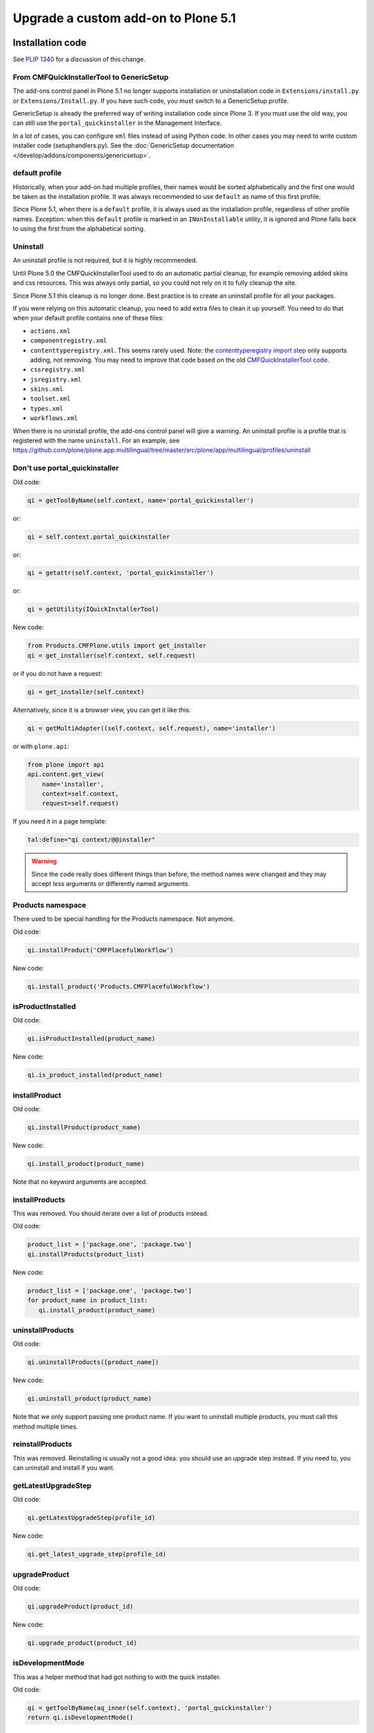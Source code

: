 ====================================
Upgrade a custom add-on to Plone 5.1
====================================


Installation code
=================

See `PLIP 1340 <https://github.com/plone/Products.CMFPlone/issues/1340>`_ for a discussion of this change.


From CMFQuickInstallerTool to GenericSetup
------------------------------------------

The add-ons control panel in Plone 5.1 no longer supports installation or uninstallation code in ``Extensions/install.py`` or  ``Extensions/Install.py``.
If you have such code, you must switch to a GenericSetup profile.

GenericSetup is already the preferred way of writing installation code since Plone 3.
If you must use the old way, you can still use the ``portal_quickinstaller`` in the Management Interface.

In a lot of cases, you can configure ``xml`` files instead of using Python code.
In other cases you may need to write custom installer code (setuphandlers.py).
See the :doc:`GenericSetup documentation </develop/addons/components/genericsetup>`.


default profile
---------------

Historically, when your add-on had multiple profiles, their names would be sorted alphabetically and the first one would be taken as the installation profile.
It was always recommended to use ``default`` as name of this first profile.

Since Plone 5.1, when there is a ``default`` profile, it is always used as the installation profile, regardless of other profile names.
Exception: when this ``default`` profile is marked in an ``INonInstallable`` utility, it is ignored and Plone falls back to using the first from the alphabetical sorting.


Uninstall
---------

An uninstall profile is not required, but it is highly recommended.

Until Plone 5.0 the CMFQuickInstallerTool used to do an automatic partial cleanup,
for example removing added skins and css resources.
This was always only partial, so you could not rely on it to fully cleanup the site.

Since Plone 5.1 this cleanup is no longer done.
Best practice is to create an uninstall profile for all your packages.

If you were relying on this automatic cleanup, you need to add extra files to clean it up yourself.
You need to do that when your default profile contains one of these files:

- ``actions.xml``
- ``componentregistry.xml``
- ``contenttyperegistry.xml``.
  This seems rarely used.
  Note: the `contenttyperegistry import step <https://github.com/zopefoundation/Products.CMFCore/blob/2.2.10/Products/CMFCore/exportimport/contenttyperegistry.py#L73>`_ only supports adding, not removing.
  You may need to improve that code based on the old `CMFQuickInstallerTool code <https://github.com/plone/Products.CMFQuickInstallerTool/blob/3.0.13/Products/CMFQuickInstallerTool/InstalledProduct.py#L364>`_.
- ``cssregistry.xml``
- ``jsregistry.xml``
- ``skins.xml``
- ``toolset.xml``
- ``types.xml``
- ``workflows.xml``

When there is no uninstall profile, the add-ons control panel will give a warning.
An uninstall profile is a profile that is registered with the name ``uninstall``.
For an example, see https://github.com/plone/plone.app.multilingual/tree/master/src/plone/app/multilingual/profiles/uninstall


Don't use portal_quickinstaller
-------------------------------

Old code:

.. code-block:: python

    qi = getToolByName(self.context, name='portal_quickinstaller')

or:

.. code-block:: python

    qi = self.context.portal_quickinstaller

or:

.. code-block:: python

    qi = getattr(self.context, 'portal_quickinstaller')

or:

.. code-block:: python

    qi = getUtility(IQuickInstallerTool)

New code:

.. code-block:: python

    from Products.CMFPlone.utils import get_installer
    qi = get_installer(self.context, self.request)

or if you do not have a request:

.. code-block:: python

    qi = get_installer(self.context)

Alternatively, since it is a browser view, you can get it like this:

.. code-block:: python

    qi = getMultiAdapter((self.context, self.request), name='installer')

or with ``plone.api``:

.. code-block:: python

    from plone import api
    api.content.get_view(
        name='installer',
        context=self.context,
        request=self.request)

If you need it in a page template:

.. code-block:: python

   tal:define="qi context/@@installer"

.. warning::

   Since the code really does different things than before, the method names were changed and they may accept less arguments or differently named arguments.


Products namespace
------------------

There used to be special handling for the Products namespace.
Not anymore.

Old code:

.. code-block:: python

    qi.installProduct('CMFPlacefulWorkflow')

New code:

.. code-block:: python

    qi.install_product('Products.CMFPlacefulWorkflow')


isProductInstalled
------------------

Old code:

.. code-block:: python

    qi.isProductInstalled(product_name)

New code:

.. code-block:: python

    qi.is_product_installed(product_name)


installProduct
--------------

Old code:

.. code-block:: python

    qi.installProduct(product_name)

New code:

.. code-block:: python

    qi.install_product(product_name)

Note that no keyword arguments are accepted.


installProducts
---------------

This was removed.
You should iterate over a list of products instead.

Old code:

.. code-block:: python

    product_list = ['package.one', 'package.two']
    qi.installProducts(product_list)

New code:

.. code-block:: python

    product_list = ['package.one', 'package.two']
    for product_name in product_list:
       qi.install_product(product_name)


uninstallProducts
-----------------

Old code:

.. code-block:: python

    qi.uninstallProducts([product_name])

New code:

.. code-block:: python

    qi.uninstall_product(product_name)

Note that we only support passing one product name.
If you want to uninstall multiple products, you must call this method multiple times.


reinstallProducts
-----------------

This was removed.
Reinstalling is usually not a good idea: you should use an upgrade step instead.
If you need to, you can uninstall and install if you want.


getLatestUpgradeStep
--------------------

Old code:

.. code-block:: python

    qi.getLatestUpgradeStep(profile_id)

New code:

.. code-block:: python

    qi.get_latest_upgrade_step(profile_id)


upgradeProduct
--------------

Old code:

.. code-block:: python

    qi.upgradeProduct(product_id)

New code:

.. code-block:: python

    qi.upgrade_product(product_id)


isDevelopmentMode
-----------------

This was a helper method that had got nothing to with the quick installer.

Old code:

.. code-block:: python

    qi = getToolByName(aq_inner(self.context), 'portal_quickinstaller')
    return qi.isDevelopmentMode()

New code:

.. code-block:: python

    from Globals import DevelopmentMode
    return bool(DevelopmentMode)

.. note::

   The new code works already since Plone 4.3.


All deprecated methods
----------------------

Some of these were mentioned already.

Some methods are no longer supported.
These methods are still there, but they do nothing:

- ``listInstallableProducts``

- ``listInstalledProducts``

- ``getProductFile``

- ``getProductReadme``

- ``notifyInstalled``

- ``reinstallProducts``

Some methods have been renamed.
The old method names are kept for backwards compatibility.
They do roughly the same as before, but there are differences.
And all keyword arguments are ignored.
You should switch to the new methods instead:

- ``isProductInstalled``, use ``is_product_installed`` instead

- ``isProductInstallable``, use ``is_product_installable`` instead

- ``isProductAvailable``, use ``is_product_installable`` instead

- ``getProductVersion``, use ``get_product_version`` instead

- ``upgradeProduct``, use ``upgrade_product`` instead

- ``installProducts``, use ``install_product`` with a single product instead

- ``installProduct``, use ``install_product`` instead

- ``uninstallProducts``, use ``uninstall_product`` with a single product instead.


INonInstallable
---------------

There used to be one ``INonInstallable`` interface in ``CMFPlone`` (for hiding profiles) and another one in ``CMFQuickInstallerTool`` (for hiding products).
In the new situation, these are combined in the one from CMFPlone.

Sample usage:

In configure.zcml:

.. code-block:: xml

    <utility factory=".setuphandlers.NonInstallable"
        name="your.package" />

In setuphandlers.py:

.. code-block:: python

    from Products.CMFPlone.interfaces import INonInstallable
    from zope.interface import implementer

    @implementer(INonInstallable)
    class NonInstallable(object):

        def getNonInstallableProducts(self):
            # (This used to be in CMFQuickInstallerTool.)
            # Make sure this package does not show up in the add-ons
            # control panel:
            return ['collective.hidden.package']

        def getNonInstallableProfiles(self):
            # (This was already in CMFPlone.)
            # Hide the base profile from your.package from the list
            # shown at site creation.
            return ['your.package:base']

When you do not need them both, you can let the other return an empty list, or you can leave that method out completely.

.. note::

    If you need to support older Plone versions at the same time, you can let your class implement the old interface as well:

    .. code-block:: python

        from Products.CMFQuickInstallerTool.interfaces import (
            INonInstallable as INonInstallableProducts)

        @implementer(INonInstallableProducts)
        @implementer(INonInstallable)
        class NonInstallable(object):
            ...
.. _content-type-icons-changed

Content type icons
==================
Since Plone 3 there have been several breaking changes relating to content type icon rendering.

**Plone 3**
Content type icons where rendered as HTML tags, which were rendered with methods from plone.app.layout.icon ...:

.. code-block:: html

   <span class="contenttype-document summary">
          <img width="16" height="16" src="http://192.168.1.230:8322/Plone/document_icon.gif" alt="Page">
          <a href="http://192.168.1.230:8322/Plone/front-page" class="state-published url">Welcome to Plone</a>
   </span>
   
  
.. note::

    Related code in plone.app.layout  (especially `getIcon()` and  `IContentIcon`) and other locations was more then deprecated - it is obsolete and confusing and is getting removed.
    The catalog metadata item getIcon used to be a string containing the file name of the appropriate icon (unused since Plone 4).
    
    Since Plone 5.02 the catalog metadata item **getIcon** is reused for another purpose.
    Now it is boolean and it is set to `True` for items which are images or have an image property (e.g. a lead image).
    


**Plone 4**
Content type icons are rendered as background images using a sprite image and css:

.. code-block:: html

   <span class="summary">
         <a href="http://192.168.1.230:8412/Plone/front-page" class="contenttype-document state-published url">Welcome to Plone</a>
   </span>
   
   .icons-on .contenttype-document {
       background: no-repeat transparent 0px 4px url(contenttypes-sprite.png);

**Plone 5**

Content type icons are rendered as ¸`fontello fonts <http://fontello.com/>`_ using css elements *before* or *after*.

.. code-block:: html

   <span class="summary" title="Document">
        <a href="http://192.168.1.230:8082/Plone/front-page"
             class="contenttype-document state-published url"
             title="Document">Welcome to Plone</a>
   </span>
   
   body#visual-portal-wrapper.pat-plone .outer-wrapper [class*="contenttype-"]:before, .plone-modal-body [class*="contenttype-"]:before {
       font-family: "Fontello";
       font-size: 100%;
       padding: 0;
       margin: 0;
       position: relative;
       left: inherit;
       display: inline-block;
       color: inherit;
       width: 20px;
       height: 20px;
       text-align: center;
       margin-right: 6px;
       content: '\e834';
   }

Example from plonetheme.barceloneta/plonetheme/barceloneta/theme/less/contents.plone.less:

.. code-block:: 

     body#visual-portal-wrapper.pat-plone .outer-wrapper, .plone-modal-body{
      [class*="contenttype-"]:before {
         font-family:"Fontello"; font-size: 100%;
         padding: 0; margin:0; position: relative; left: inherit; display: inline-block; color: inherit;
         width: 20px; height: 20px; text-align: center; margin-right: @plone-padding-base-vertical;
         content: '\e834';
      }
      .contenttype-folder:before {  content: '\e801';}
      .contenttype-document:before {   content: '\e80e';}
      .contenttype-file:before {   content: none;}
      .contenttype-link:before {    content: '\e806';}
      .contenttype-image:before {      content: '\e810';}
      .contenttype-collection:before {content: '\e808';}
      .contenttype-event:before {      content: '\e809';}
      .contenttype-news-item:before {  content: '\e80f';}
   }
The wildcard definition :code:`[class*="contenttype-"]:before ....content: '\e834'` renders the default icon for dexterity content types for all dexterity items 
which have no specific css rule (e.g. custom dexterity content types). 


The rule :code:`.contenttype-file:before {   content: none;}` prevents rendering a fontello font for **file** type items (e.g. *.pdf, *.docx, etc..).

Instead a **mimetype icon** (fetched from the mime type registry) is rendered as html tag ( - there would be too many fonts needed for all the mime types)in affected templates e.g. in plone.app.contenttypes.browser.templates.listing.pt:

.. code-block:: 
   <span class="summary" tal:attributes="title item_type">
     <a tal:condition="python:item_type == 'File' and showicons" 
       tal:attributes="href item_link;
                       class string:$item_type_class $item_wf_state_class url;
                       title item_type">
       <image class="mime-icon" 
               tal:attributes="src item/MimeTypeIcon">
     </a>
     <a tal:attributes="href item_link;
                          class string:$item_type_class $item_wf_state_class url;
                          title item_type"
         tal:content="item_title">Item Title
     </a>
    .....
   </span>
          .

.. image:: /_static/content-type-icons.png
   :align: center
   :alt: content type icons

The design decision to use Fontello fonts throws up the question how to easily create custom fonts for new created custom dexterity items.

A workaround for that is to use an icon url in the :before clause.
For the custom dexterity type *dx1* you might add the line :code:`.contenttype-dx1:before {content: url('dx1_icon.png')}` to your less file and place the icon file in to the same folder.

Preview Images (Thumbs)
=======================

Preview images (aka thumbs) can be shown in listings, tables and portlets. 
.. TODO::
   to be ctd.

Retina image scales
===================

In the Image Handling Settings control panel in Site Setup, you can configure Retina mode for extra sharp images.
When you enable this, it will result in image tags like this, for improved viewing on Retina screens:

.. code-block:: html

    <img src="....jpeg" alt="alt text" title="some title" class="image-tile"
         srcset="...jpeg 2x, ...jpeg 3x" height="64" width="48">

To benefit from this new feature, you must use the ``tag`` method of image scales:

.. code-block:: html

    <img tal:define="images obj/@@images"
         tal:replace="structure python:images.scale('image', scale='tile').tag(css_class='image-tile')">

If you are iterating over a list of image brains, you should use the new ``@@image_scale`` view of the portal or the navigation root.
This will cache the result in memory, which avoids waking up the objects the next time.

.. code-block:: html

    <tal:block define="image_scale portal/@@image_scale">
        <tal:results tal:repeat="brain batch">
            <img tal:replace="structure python:image_scale.tag(item, 'image', scale='tile', css_class='image-tile')">
        </tal:results>
    </tal:block>
